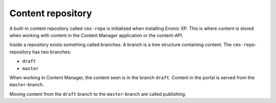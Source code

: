 Content repository
==================

A built-in content repository called ``cms-repo`` is initialized when installing Enonic XP. This
is where content is stored when working with content in the Content Manager application or the content-API.

Inside a repository exists something called branches. A branch is a tree structure containing content.
The ``cms-repo``-repository has two branches:

* ``draft``
* ``master``

When working in Content Manager, the content seen is in the branch ``draft``. Content in
the portal is served from the ``master``-branch.

Moving content from the ``draft`` branch to the ``master``-branch are called publishing.
